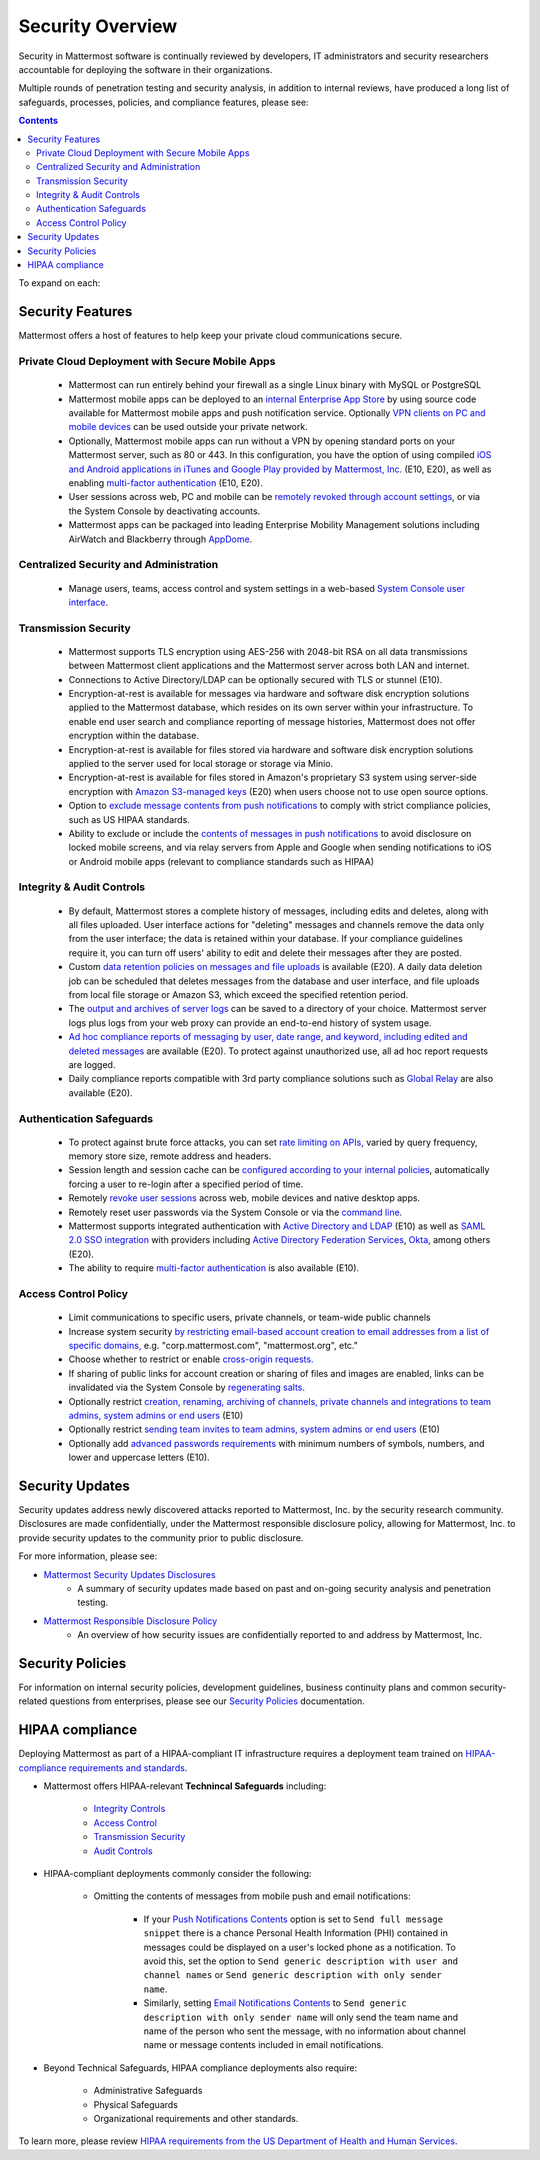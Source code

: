 =====================================
Security Overview
=====================================

Security in Mattermost software is continually reviewed by developers, IT administrators and security researchers accountable for deploying the software in their organizations.

Multiple rounds of penetration testing and security analysis, in addition to internal reviews, have produced a long list of safeguards, processes, policies, and compliance features, please see: 

.. contents::
    :backlinks: top

To expand on each:

Security Features
------------------------------------

Mattermost offers a host of features to help keep your private cloud communications secure.

Private Cloud Deployment with Secure Mobile Apps
~~~~~~~~~~~~~~~~~~~~~~~~~~~~~~~~~~~~~~~~~~~~~~~~

   - Mattermost can run entirely behind your firewall as a single Linux binary with MySQL or PostgreSQL
   - Mattermost mobile apps can be deployed to an `internal Enterprise App Store <https://docs.mattermost.com/deployment/push.html#enterprise-app-store-eas>`_ by using source code available for Mattermost mobile apps and push notification service. Optionally `VPN clients on PC and mobile devices <https://docs.mattermost.com/deployment/deployment.html#vpn-setup>`_ can be used outside your private network.
   - Optionally, Mattermost mobile apps can run without a VPN by opening standard ports on your Mattermost server, such as 80 or 443. In this configuration, you have the option of using compiled `iOS and Android applications in iTunes and Google Play provided by Mattermost, Inc. <https://docs.mattermost.com/deployment/push.html#hosted-push-notifications-service-hpns>`_ (E10, E20), as well as enabling `multi-factor authentication <https://docs.mattermost.com/administration/config-settings.html#enable-multi-factor-authentication-enterprise>`_ (E10, E20).
   - User sessions across web, PC and mobile can be `remotely revoked through account settings <https://docs.mattermost.com/help/settings/account-settings.html#view-and-logout-of-active-sessions>`_, or via the System Console by deactivating accounts.
   - Mattermost apps can be packaged into leading Enterprise Mobility Management solutions including AirWatch and Blackberry through `AppDome <https://www.appdome.com/>`_.

Centralized Security and Administration
~~~~~~~~~~~~~~~~~~~~~~~~~~~~~~~~~~~~~~~~~~~~~~~~~~~~~~

   - Manage users, teams, access control and system settings in a web-based `System Console user interface <https://docs.mattermost.com/administration/config-settings.html>`_.

Transmission Security
~~~~~~~~~~~~~~~~~~~~~~~~~~~~~~~~~~~~~~~~~~~~~~~~~~~~~~

   - Mattermost supports TLS encryption using AES-256 with 2048-bit RSA on all data transmissions between Mattermost client applications and the Mattermost server across both LAN and internet.
   - Connections to Active Directory/LDAP can be optionally secured with TLS or stunnel (E10).
   - Encryption-at-rest is available for messages via hardware and software disk encryption solutions applied to the Mattermost database, which resides on its own server within your infrastructure. To enable end user search and compliance reporting of message histories, Mattermost does not offer encryption within the database.
   - Encryption-at-rest is available for files stored via hardware and software disk encryption solutions applied to the server used for local storage or storage via Minio.
   - Encryption-at-rest is available for files stored in Amazon's proprietary S3 system using server-side encryption with `Amazon S3-managed keys <https://docs.mattermost.com/administration/config-settings.html#enable-server-side-encryption-for-amazon-s3>`_ (E20) when users choose not to use open source options.
   - Option to `exclude message contents from push notifications <https://docs.mattermost.com/administration/config-settings.html#push-notification-contents>`_ to comply with strict compliance policies, such as US HIPAA standards.
   - Ability to exclude or include the `contents of messages in push notifications <https://docs.mattermost.com/administration/config-settings.html#push-notification-contents>`_ to avoid disclosure on locked mobile screens, and via relay servers from Apple and Google when sending notifications to iOS or Android mobile apps (relevant to compliance standards such as HIPAA)

Integrity & Audit Controls
~~~~~~~~~~~~~~~~~~~~~~~~~~~~~~~~~~~~~~~~~~~~~~~~~~~~~~

   - By default, Mattermost stores a complete history of messages, including edits and deletes, along with all files uploaded. User interface actions for "deleting" messages and channels remove the data only from the user interface; the data is retained within your database. If your compliance guidelines require it, you can turn off users' ability to edit and delete their messages after they are posted.
   - Custom `data retention policies on messages and file uploads <https://docs.mattermost.com/administration/data-retention.html>`_ is available (E20). A daily data deletion job can be scheduled that deletes messages from the database and user interface, and file uploads from local file storage or Amazon S3, which exceed the specified retention period. 
   - The `output and archives of server logs <https://docs.mattermost.com/administration/config-settings.html#file-log-directory>`_ can be saved to a directory of your choice. Mattermost server logs plus logs from your web proxy can provide an end-to-end history of system usage.
   - `Ad hoc compliance reports of messaging by user, date range, and keyword, including edited and deleted messages <https://docs.mattermost.com/administration/compliance.html>`_ are available (E20). To protect against unauthorized use, all ad hoc report requests are logged.
   - Daily compliance reports compatible with 3rd party compliance solutions such as `Global Relay <https://docs.mattermost.com/administration/compliance.html#global-relay-support>`_ are also available (E20).

Authentication Safeguards
~~~~~~~~~~~~~~~~~~~~~~~~~~~~~~~~~~~~~~~~~~~~~~~~~~~~~~

   - To protect against brute force attacks, you can set `rate limiting on APIs <https://docs.mattermost.com/administration/config-settings.html#id55>`_, varied by query frequency, memory store size, remote address and headers.
   - Session length and session cache can be `configured according to your internal policies <https://docs.mattermost.com/administration/config-settings.html#id33>`_, automatically forcing a user to re-login after a specified period of time.
   - Remotely `revoke user sessions <https://docs.mattermost.com/help/settings/account-settings.html#view-and-logout-of-active-sessions>`_ across web, mobile devices and native desktop apps.
   - Remotely reset user passwords via the System Console or via the `command line <https://docs.mattermost.com/administration/command-line-tools.html#platform-user-password>`_.
   - Mattermost supports integrated authentication with `Active Directory and LDAP <https://docs.mattermost.com/deployment/sso-ldap.html>`_ (E10) as well as `SAML 2.0 SSO integration <https://docs.mattermost.com/deployment/sso-saml.html>`_ with providers including `Active Directory Federation Services <https://docs.mattermost.com/deployment/sso-saml-adfs.html>`_,  `Okta <https://docs.mattermost.com/deployment/sso-saml-okta.html>`_, among others (E20).
   - The ability to require `multi-factor authentication <https://docs.mattermost.com/deployment/auth.html>`_ is also available (E10).

Access Control Policy
~~~~~~~~~~~~~~~~~~~~~~~~~~~~~~~~~~~~~~~~~~~~~~~~~~~~~~

   - Limit communications to specific users, private channels, or team-wide public channels
   - Increase system security `by restricting email-based account creation to email addresses from a list of specific domains, <https://docs.mattermost.com/administration/config-settings.html#restrict-account-creation-to-specified-email-domains>`_ e.g. "corp.mattermost.com", "mattermost.org", etc."
   - Choose whether to restrict or enable `cross-origin requests. <https://docs.mattermost.com/administration/config-settings.html#enable-cross-origin-requests-from>`_
   - If sharing of public links for account creation or sharing of files and images are enabled, links can be invalidated via the System Console by `regenerating salts <https://docs.mattermost.com/administration/config-settings.html#public-link-salt>`_.
   - Optionally restrict `creation, renaming, archiving of channels, private channels and integrations to team admins, system admins or end users <https://docs.mattermost.com/administration/config-settings.html#policy-enterprise>`_ (E10)
   - Optionally restrict `sending team invites to team admins, system admins or end users <https://docs.mattermost.com/administration/config-settings.html#policy-enterprise>`_ (E10)
   - Optionally add `advanced passwords requirements <https://docs.mattermost.com/administration/config-settings.html#password-requirements-enterprise>`_ with minimum numbers of symbols, numbers, and lower and uppercase letters (E10).

Security Updates
------------------------------------

Security updates address newly discovered attacks reported to Mattermost, Inc. by the security research community. Disclosures are made confidentially, under the Mattermost responsible disclosure policy, allowing for Mattermost, Inc. to provide security updates to the community prior to public disclosure.

For more information, please see:

- `Mattermost Security Updates Disclosures <http://about.mattermost.com/security-updates/>`_
   - A summary of security updates made based on past and on-going security analysis and penetration testing.

- `Mattermost Responsible Disclosure Policy <https://www.mattermost.org/responsible-disclosure-policy/>`_
   - An overview of how security issues are confidentially reported to and address by Mattermost, Inc.

Security Policies
------------------------------------

For information on internal security policies, development guidelines, business continuity plans and common security-related questions from enterprises, please see our `Security Policies <https://docs.mattermost.com/process/security.html>`_ documentation.


HIPAA compliance
------------------------------------

Deploying Mattermost as part of a HIPAA-compliant IT infrastructure requires a deployment team trained on `HIPAA-compliance requirements and standards <http://www.hhs.gov/hipaa/for-professionals/security/laws-regulations/>`_.

- Mattermost offers HIPAA-relevant **Technincal Safeguards** including:

     - `Integrity Controls <https://docs.mattermost.com/overview/security.html#integrity-audit-controls>`_
     - `Access Control <https://docs.mattermost.com/overview/security.html#access-control-policy>`_
     - `Transmission Security <https://docs.mattermost.com/overview/security.html#transmission-security>`_
     - `Audit Controls <https://docs.mattermost.com/overview/security.html#integrity-audit-controls>`_

- HIPAA-compliant deployments commonly consider the following:

     - Omitting the contents of messages from mobile push and email notifications:

        - If your `Push Notifications Contents <https://docs.mattermost.com/administration/config-settings.html#push-notification-contents>`_ option is set to ``Send full message snippet`` there is a chance Personal Health Information (PHI) contained in messages could be displayed on a user's locked phone as a notification. To avoid this, set the option to ``Send generic description with user and channel names`` or ``Send generic description with only sender name``.
        - Similarly, setting `Email Notifications Contents <https://docs.mattermost.com/administration/config-settings.html#email-notification-contents>`_ to ``Send generic description with only sender name`` will only send the team name and name of the person who sent the message, with no information about channel name or message contents included in email notifications.

- Beyond Technical Safeguards, HIPAA compliance deployments also require:

     - Administrative Safeguards
     - Physical Safeguards
     - Organizational requirements and other standards.

To learn more, please review `HIPAA requirements from the US Department of Health and Human Services <http://www.hhs.gov/hipaa/for-professionals/security/laws-regulations/>`_.
